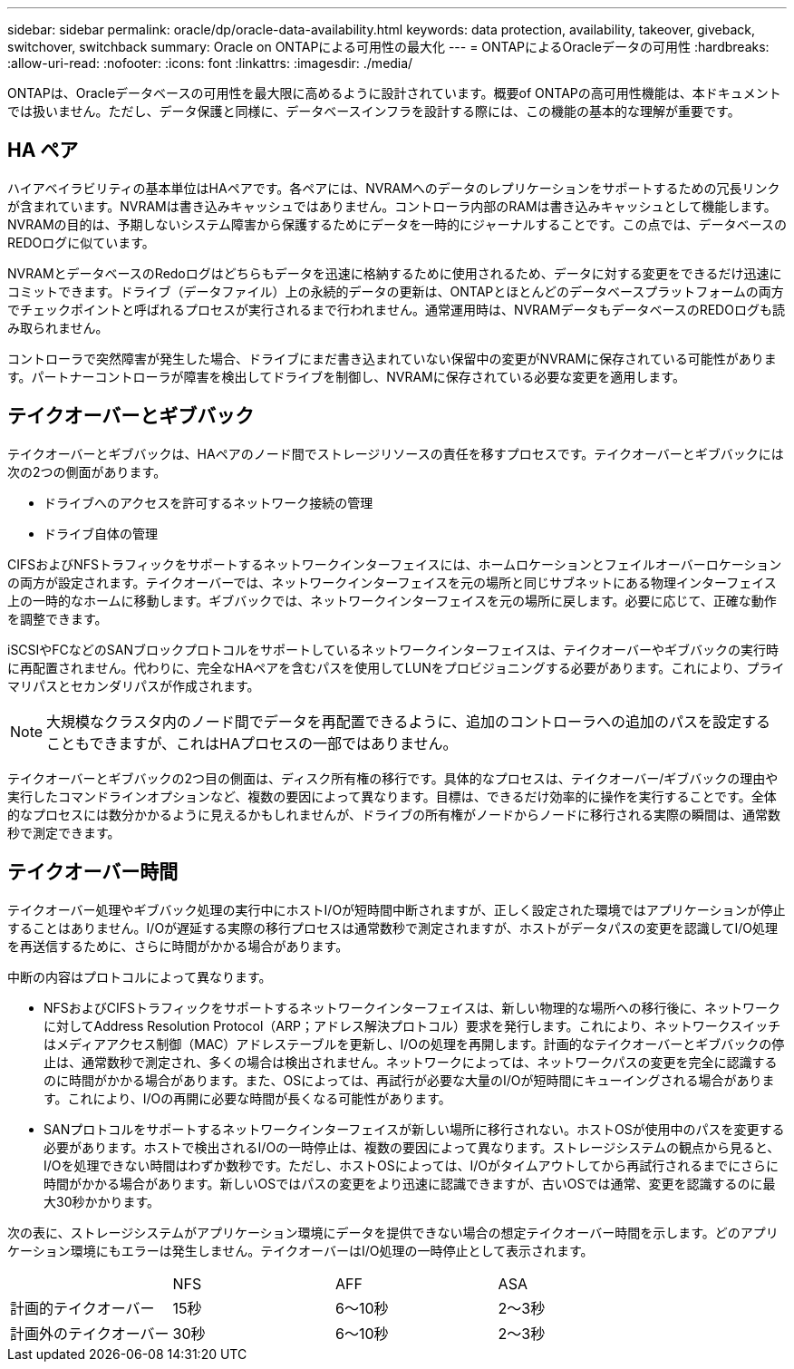 ---
sidebar: sidebar 
permalink: oracle/dp/oracle-data-availability.html 
keywords: data protection, availability, takeover, giveback, switchover, switchback 
summary: Oracle on ONTAPによる可用性の最大化 
---
= ONTAPによるOracleデータの可用性
:hardbreaks:
:allow-uri-read: 
:nofooter: 
:icons: font
:linkattrs: 
:imagesdir: ./media/


[role="lead"]
ONTAPは、Oracleデータベースの可用性を最大限に高めるように設計されています。概要of ONTAPの高可用性機能は、本ドキュメントでは扱いません。ただし、データ保護と同様に、データベースインフラを設計する際には、この機能の基本的な理解が重要です。



== HA ペア

ハイアベイラビリティの基本単位はHAペアです。各ペアには、NVRAMへのデータのレプリケーションをサポートするための冗長リンクが含まれています。NVRAMは書き込みキャッシュではありません。コントローラ内部のRAMは書き込みキャッシュとして機能します。NVRAMの目的は、予期しないシステム障害から保護するためにデータを一時的にジャーナルすることです。この点では、データベースのREDOログに似ています。

NVRAMとデータベースのRedoログはどちらもデータを迅速に格納するために使用されるため、データに対する変更をできるだけ迅速にコミットできます。ドライブ（データファイル）上の永続的データの更新は、ONTAPとほとんどのデータベースプラットフォームの両方でチェックポイントと呼ばれるプロセスが実行されるまで行われません。通常運用時は、NVRAMデータもデータベースのREDOログも読み取られません。

コントローラで突然障害が発生した場合、ドライブにまだ書き込まれていない保留中の変更がNVRAMに保存されている可能性があります。パートナーコントローラが障害を検出してドライブを制御し、NVRAMに保存されている必要な変更を適用します。



== テイクオーバーとギブバック

テイクオーバーとギブバックは、HAペアのノード間でストレージリソースの責任を移すプロセスです。テイクオーバーとギブバックには次の2つの側面があります。

* ドライブへのアクセスを許可するネットワーク接続の管理
* ドライブ自体の管理


CIFSおよびNFSトラフィックをサポートするネットワークインターフェイスには、ホームロケーションとフェイルオーバーロケーションの両方が設定されます。テイクオーバーでは、ネットワークインターフェイスを元の場所と同じサブネットにある物理インターフェイス上の一時的なホームに移動します。ギブバックでは、ネットワークインターフェイスを元の場所に戻します。必要に応じて、正確な動作を調整できます。

iSCSIやFCなどのSANブロックプロトコルをサポートしているネットワークインターフェイスは、テイクオーバーやギブバックの実行時に再配置されません。代わりに、完全なHAペアを含むパスを使用してLUNをプロビジョニングする必要があります。これにより、プライマリパスとセカンダリパスが作成されます。


NOTE: 大規模なクラスタ内のノード間でデータを再配置できるように、追加のコントローラへの追加のパスを設定することもできますが、これはHAプロセスの一部ではありません。

テイクオーバーとギブバックの2つ目の側面は、ディスク所有権の移行です。具体的なプロセスは、テイクオーバー/ギブバックの理由や実行したコマンドラインオプションなど、複数の要因によって異なります。目標は、できるだけ効率的に操作を実行することです。全体的なプロセスには数分かかるように見えるかもしれませんが、ドライブの所有権がノードからノードに移行される実際の瞬間は、通常数秒で測定できます。



== テイクオーバー時間

テイクオーバー処理やギブバック処理の実行中にホストI/Oが短時間中断されますが、正しく設定された環境ではアプリケーションが停止することはありません。I/Oが遅延する実際の移行プロセスは通常数秒で測定されますが、ホストがデータパスの変更を認識してI/O処理を再送信するために、さらに時間がかかる場合があります。

中断の内容はプロトコルによって異なります。

* NFSおよびCIFSトラフィックをサポートするネットワークインターフェイスは、新しい物理的な場所への移行後に、ネットワークに対してAddress Resolution Protocol（ARP；アドレス解決プロトコル）要求を発行します。これにより、ネットワークスイッチはメディアアクセス制御（MAC）アドレステーブルを更新し、I/Oの処理を再開します。計画的なテイクオーバーとギブバックの停止は、通常数秒で測定され、多くの場合は検出されません。ネットワークによっては、ネットワークパスの変更を完全に認識するのに時間がかかる場合があります。また、OSによっては、再試行が必要な大量のI/Oが短時間にキューイングされる場合があります。これにより、I/Oの再開に必要な時間が長くなる可能性があります。
* SANプロトコルをサポートするネットワークインターフェイスが新しい場所に移行されない。ホストOSが使用中のパスを変更する必要があります。ホストで検出されるI/Oの一時停止は、複数の要因によって異なります。ストレージシステムの観点から見ると、I/Oを処理できない時間はわずか数秒です。ただし、ホストOSによっては、I/Oがタイムアウトしてから再試行されるまでにさらに時間がかかる場合があります。新しいOSではパスの変更をより迅速に認識できますが、古いOSでは通常、変更を認識するのに最大30秒かかります。


次の表に、ストレージシステムがアプリケーション環境にデータを提供できない場合の想定テイクオーバー時間を示します。どのアプリケーション環境にもエラーは発生しません。テイクオーバーはI/O処理の一時停止として表示されます。

|===


|  | NFS | AFF | ASA 


| 計画的テイクオーバー | 15秒 | 6～10秒 | 2～3秒 


| 計画外のテイクオーバー | 30秒 | 6～10秒 | 2～3秒 
|===